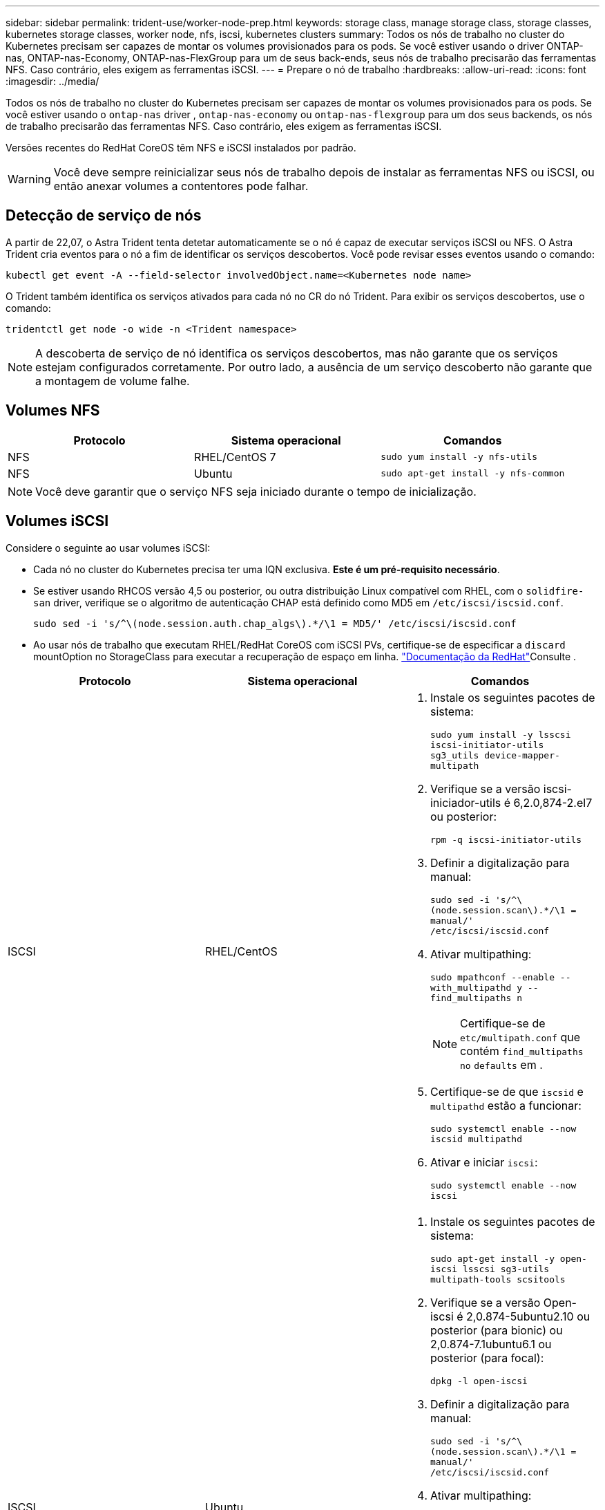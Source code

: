 ---
sidebar: sidebar 
permalink: trident-use/worker-node-prep.html 
keywords: storage class, manage storage class, storage classes, kubernetes storage classes, worker node, nfs, iscsi, kubernetes clusters 
summary: Todos os nós de trabalho no cluster do Kubernetes precisam ser capazes de montar os volumes provisionados para os pods. Se você estiver usando o driver ONTAP-nas, ONTAP-nas-Economy, ONTAP-nas-FlexGroup para um de seus back-ends, seus nós de trabalho precisarão das ferramentas NFS. Caso contrário, eles exigem as ferramentas iSCSI. 
---
= Prepare o nó de trabalho
:hardbreaks:
:allow-uri-read: 
:icons: font
:imagesdir: ../media/


Todos os nós de trabalho no cluster do Kubernetes precisam ser capazes de montar os volumes provisionados para os pods. Se você estiver usando o `ontap-nas` driver , `ontap-nas-economy` ou `ontap-nas-flexgroup` para um dos seus backends, os nós de trabalho precisarão das ferramentas NFS. Caso contrário, eles exigem as ferramentas iSCSI.

Versões recentes do RedHat CoreOS têm NFS e iSCSI instalados por padrão.


WARNING: Você deve sempre reinicializar seus nós de trabalho depois de instalar as ferramentas NFS ou iSCSI, ou então anexar volumes a contentores pode falhar.



== Detecção de serviço de nós

A partir de 22,07, o Astra Trident tenta detetar automaticamente se o nó é capaz de executar serviços iSCSI ou NFS. O Astra Trident cria eventos para o nó a fim de identificar os serviços descobertos. Você pode revisar esses eventos usando o comando:

[listing]
----
kubectl get event -A --field-selector involvedObject.name=<Kubernetes node name>
----
O Trident também identifica os serviços ativados para cada nó no CR do nó Trident. Para exibir os serviços descobertos, use o comando:

[listing]
----
tridentctl get node -o wide -n <Trident namespace>
----

NOTE: A descoberta de serviço de nó identifica os serviços descobertos, mas não garante que os serviços estejam configurados corretamente. Por outro lado, a ausência de um serviço descoberto não garante que a montagem de volume falhe.



== Volumes NFS

[cols="3*"]
|===
| Protocolo | Sistema operacional | Comandos 


| NFS  a| 
RHEL/CentOS 7
 a| 
`sudo yum install -y nfs-utils`



| NFS  a| 
Ubuntu
 a| 
`sudo apt-get install -y nfs-common`

|===

NOTE: Você deve garantir que o serviço NFS seja iniciado durante o tempo de inicialização.



== Volumes iSCSI

Considere o seguinte ao usar volumes iSCSI:

* Cada nó no cluster do Kubernetes precisa ter uma IQN exclusiva. *Este é um pré-requisito necessário*.
* Se estiver usando RHCOS versão 4,5 ou posterior, ou outra distribuição Linux compatível com RHEL, com o `solidfire-san` driver, verifique se o algoritmo de autenticação CHAP está definido como MD5 em `/etc/iscsi/iscsid.conf`.
+
[listing]
----
sudo sed -i 's/^\(node.session.auth.chap_algs\).*/\1 = MD5/' /etc/iscsi/iscsid.conf
----
* Ao usar nós de trabalho que executam RHEL/RedHat CoreOS com iSCSI PVs, certifique-se de especificar a `discard` mountOption no StorageClass para executar a recuperação de espaço em linha.  https://access.redhat.com/documentation/en-us/red_hat_enterprise_linux/8/html/managing_file_systems/discarding-unused-blocks_managing-file-systems["Documentação da RedHat"^]Consulte .


[cols="3*"]
|===
| Protocolo | Sistema operacional | Comandos 


| ISCSI  a| 
RHEL/CentOS
 a| 
. Instale os seguintes pacotes de sistema:
+
`sudo yum install -y lsscsi iscsi-initiator-utils sg3_utils device-mapper-multipath`

. Verifique se a versão iscsi-iniciador-utils é 6,2.0,874-2.el7 ou posterior:
+
`rpm -q iscsi-initiator-utils`

. Definir a digitalização para manual:
+
`sudo sed -i 's/^\(node.session.scan\).*/\1 = manual/' /etc/iscsi/iscsid.conf`

. Ativar multipathing:
+
`sudo mpathconf --enable --with_multipathd y --find_multipaths n`

+

NOTE: Certifique-se de `etc/multipath.conf` que contém `find_multipaths no` `defaults` em .

. Certifique-se de que `iscsid` e `multipathd` estão a funcionar:
+
`sudo systemctl enable --now iscsid multipathd`

. Ativar e iniciar `iscsi`:
+
`sudo systemctl enable --now iscsi`





| ISCSI  a| 
Ubuntu
 a| 
. Instale os seguintes pacotes de sistema:
+
`sudo apt-get install -y open-iscsi lsscsi sg3-utils multipath-tools scsitools`

. Verifique se a versão Open-iscsi é 2,0.874-5ubuntu2.10 ou posterior (para bionic) ou 2,0.874-7.1ubuntu6.1 ou posterior (para focal):
+
`dpkg -l open-iscsi`

. Definir a digitalização para manual:
+
`sudo sed -i 's/^\(node.session.scan\).*/\1 = manual/' /etc/iscsi/iscsid.conf`

. Ativar multipathing:
+
`sudo tee /etc/multipath.conf <<-'EOF'
defaults {
    user_friendly_names yes
    find_multipaths no
}
EOF
sudo systemctl enable --now multipath-tools.service
sudo service multipath-tools restart`

+

NOTE: Certifique-se de `etc/multipath.conf` que contém `find_multipaths no` `defaults` em .

. Certifique-se de que `open-iscsi` e `multipath-tools` estão ativados e em execução:
+
`sudo systemctl status multipath-tools`
`sudo systemctl enable --now open-iscsi.service`
`sudo systemctl status open-iscsi`



|===

NOTE: Para o Ubuntu 18,04, você deve descobrir portas de destino com `iscsiadm` antes de iniciar `open-iscsi` o daemon iSCSI para iniciar. Em alternativa, pode modificar o `iscsi` serviço para iniciar `iscsid` automaticamente.
